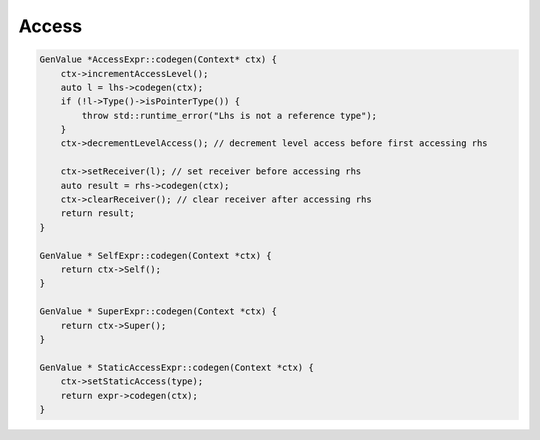 ********************
Access
********************

.. code-block:: cpp

    GenValue *AccessExpr::codegen(Context* ctx) {
        ctx->incrementAccessLevel();
        auto l = lhs->codegen(ctx);
        if (!l->Type()->isPointerType()) {
            throw std::runtime_error("Lhs is not a reference type");
        }
        ctx->decrementLevelAccess(); // decrement level access before first accessing rhs

        ctx->setReceiver(l); // set receiver before accessing rhs
        auto result = rhs->codegen(ctx);
        ctx->clearReceiver(); // clear receiver after accessing rhs
        return result;
    }

    GenValue * SelfExpr::codegen(Context *ctx) {
        return ctx->Self();
    }

    GenValue * SuperExpr::codegen(Context *ctx) {
        return ctx->Super();
    }

    GenValue * StaticAccessExpr::codegen(Context *ctx) {
        ctx->setStaticAccess(type);
        return expr->codegen(ctx);
    }